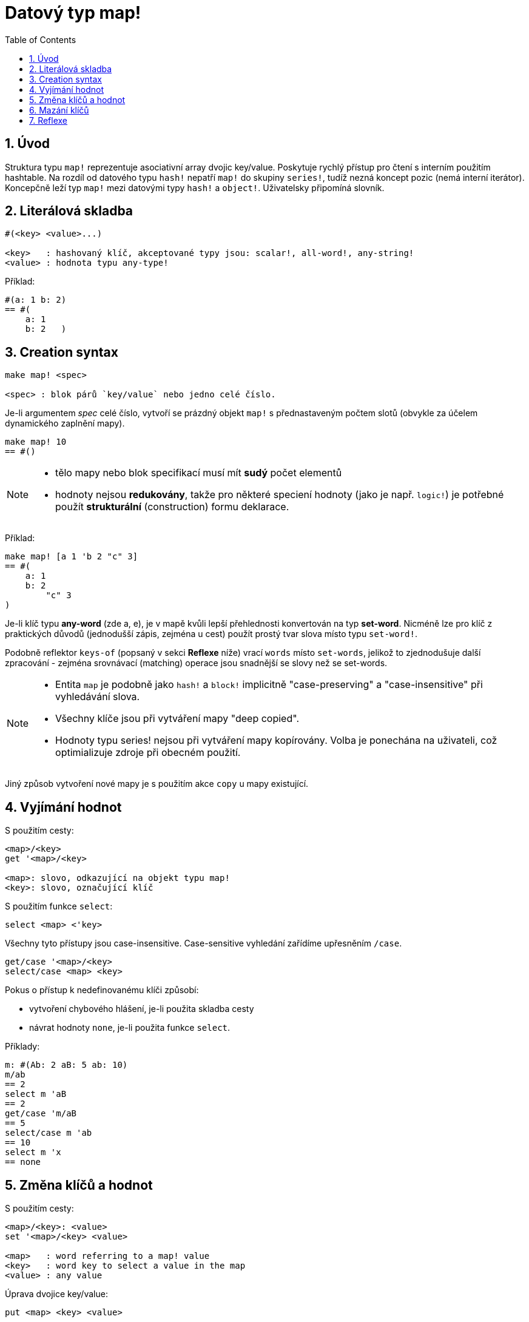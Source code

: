 = Datový typ map!
:toc:
:numbered:
  

== Úvod

Struktura typu `map!` reprezentuje asociativní array dvojic key/value. Poskytuje rychlý přístup pro čtení s interním použitím hashtable. Na rozdíl od datového typu `hash!` nepatří `map!` do skupiny `series!`, tudíž nezná koncept pozic (nemá interní iterátor). Koncepčně leží typ `map!` mezi datovými typy `hash!` a `object!`. Uživatelsky připomíná  slovník.

== Literálová skladba

----
#(<key> <value>...)

<key>   : hashovaný klíč, akceptované typy jsou: scalar!, all-word!, any-string!
<value> : hodnota typu any-type!
----

Příklad:

----
#(a: 1 b: 2)
== #(
    a: 1
    b: 2   )
----

== Creation syntax

----
make map! <spec>

<spec> : blok párů `key/value` nebo jedno celé číslo.
----

Je-li argumentem _spec_ celé číslo, vytvoří se prázdný objekt `map!` s přednastaveným počtem slotů (obvykle za účelem dynamického zaplnění mapy).

----
make map! 10
== #()
----

[NOTE]
====
* tělo mapy nebo blok specifikací musí mít *sudý* počet elementů 
* hodnoty nejsou *redukovány*, takže pro některé speciení hodnoty (jako je např. `logic!`) je potřebné použít *strukturální* (construction) formu deklarace.
====

Příklad:

----
make map! [a 1 'b 2 "c" 3]
== #(
    a: 1
    b: 2
	"c" 3
)	    
----

Je-li klíč typu *any-word* (zde a, e), je v mapě kvůli lepší přehlednosti konvertován na typ *set-word*. Nicméně 
lze pro klíč z praktických důvodů (jednodušší zápis, zejména u cest) použít prostý tvar slova místo typu `set-word!`.

Podobně reflektor `keys-of` (popsaný v sekci *Reflexe* níže) vrací `words` místo `set-words`, jelikož to zjednodušuje další zpracování - zejména srovnávací (matching) operace jsou snadnější se slovy než se set-words.

[NOTE]
====
* Entita `map` je podobně jako `hash!` a `block!` implicitně "case-preserving" a "case-insensitive" při vyhledávání slova.
* Všechny klíče jsou při vytváření mapy "deep copied".
* Hodnoty typu series! nejsou při vytváření mapy kopírovány. Volba je ponechána na uživateli, což optimializuje zdroje při obecném použití.
====

Jiný způsob vytvoření nové mapy je s použitím akce `copy` u mapy existující.


== Vyjímání hodnot

S použitím cesty:

----
<map>/<key>
get '<map>/<key>

<map>: slovo, odkazující na objekt typu map!
<key>: slovo, označující klíč
----

S použitím funkce `select`:

----
select <map> <'key>
----

Všechny tyto přístupy jsou case-insensitive. Case-sensitive vyhledání zařídíme upřesněním `/case`.

----
get/case '<map>/<key>
select/case <map> <key>
----

Pokus o přístup k nedefinovanému klíči způsobí:

* vytvoření chybového hlášení, je-li použita skladba cesty
* návrat hodnoty `none`, je-li použita funkce `select`.

Příklady:

----
m: #(Ab: 2 aB: 5 ab: 10)
m/ab
== 2
select m 'aB
== 2
get/case 'm/aB
== 5
select/case m 'ab
== 10
select m 'x
== none
----

== Změna klíčů a hodnot

S použitím cesty:

----
<map>/<key>: <value>               
set '<map>/<key> <value>           

<map>   : word referring to a map! value
<key>   : word key to select a value in the map
<value> : any value
----

Úprava dvojice key/value:

----
put <map> <key> <value>

<map> : map value
<key> : any valid key value to select a value in the map
----           

Hromadné změny:

----
extend <map> <spec>

<map>  : map value
<spec> : block of name/value pairs (one or more pairs)
----                           

Všechny tyto zápisy jsou case-insensitive. Pro case-sensitive vyhledání je potřebné použít upřesnění `/case`, kde je to možné:

----
set/case '<map>/<key> <value>
put/case <map> <key> <value>
extend/case <map> <spec>
----

Nativní funkce `extend` může přijmout více klíčů najednou, takže je vhodná pro hromadné změny.

----
m: make map! 5           
== #()

extend m [a: 5 b: none!]
== #(
    a: 5             ; type integer!
    b: none!         ; type word!
)
----


[NOTE]
====

* zadání klíče, který dosud v mapě neexistuje, způsobí jeho vytvoření.
* přidání existujícího klíče změní jeho hodnotu, přičemž se implicitně provádí *case-insensitive* porovnávání.
====

Příklady:

----
m: #(Ab: 2 aB: 5 ab: 10)
m/ab: 3
== 3

m
== #(
    Ab: 3
    aB: 5
    ab: 10
)

put m 'aB "hello"
m
== #(
    Ab: "hello"
    aB: 5
    ab: 10
)

set/case 'm/aB 0
m
== #(
    Ab: "hello"
    aB: 0
    ab: 10
)
set/case 'm/ab 192.168.0.1
m
== #(
    Ab: "hello"
    aB: 0
    ab: 192.168.0.1
)

m: #(%cities.red 10)
extend m [%cities.red 99 %countries.red 7 %states.red 27]
m
== #(
    %cities.red 99
    %countries.red 7
    %states.red 27
)
----


== Mazání klíčů

Dvojici key/value jednoduše z mapy vymažeme příkazem `remove/key`. Smažou se všechny klíče, počínaje zadaným a vrátí se jeho hodnota. Vyhledávání je vždy case-sensitive.

Příklad:

----
m: #(a: 1 b 2 "c" 3 d: 99)
== #(
    a: 1
    b: 2
    "c" 3
    d: 99
)

remove/key m 'b
== #(a: 1 "c" 3 d: 99)
----

Je rovněž možné smazat všechny klíče najednou akcí `clear`:

----
clear #(a 1 b 2 c 3)
== #()
----


== Reflexe

Pro práci s mapou (slovníkem) se s výhodou použijí další pomocné funkce:

* `find` ověří přítomnost klíče v mapě a vrátí `true`, byl-li nalezen, v opačném případě vrátí `none`. Pro case-sensitive srovnávání použijte upřesnění `/case`.

 find #(a 123 b 456) 'b
 == b
 
 find #(a 123 A 456) 'A
 == a
 
 find/case #(a 123 A 456) 'A
 == A

* `length?` vrací počet dvojic `key/value` v mapě.

 length? #(a 123 b 456)
 == 2

* `keys-of` vrací seznam klíčů v mapě formou bloku (set-words are converted to words).

 keys-of #(a: 123 b: 456)
 == [a b]

* `values-of` vrací seznam hodnot v mapě.

 values-of #(a: 123 b: 456)
 == [123 456]

* `body-of` vrací všechny dvojice key/value v mapě.

 body-of #(a: 123 b: 456)
 == [a: 123 b: 456]
 


